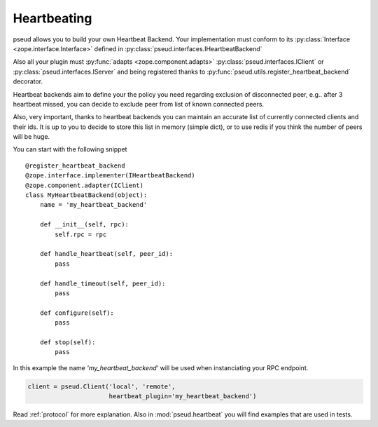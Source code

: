 .. _heartbeating:

Heartbeating
============

pseud allows you to build your own Heartbeat Backend.
Your implementation must conform to its
:py:class:`Interface <zope.interface.Interface>` defined in
:py:class:`pseud.interfaces.IHeartbeatBackend`

Also all your plugin must :py:func:`adapts <zope.component.adapts>` :py:class:`pseud.interfaces.IClient` or
:py:class:`pseud.interfaces.IServer` and being registered thanks to
:py:func:`pseud.utils.register_heartbeat_backend` decorator.

Heartbeat backends aim to define your the policy you need regarding exclusion
of disconnected peer, e.g.. after 3 heartbeat missed, you can decide to exclude
peer from list of known connected peers.

Also, very important, thanks to heartbeat backends you can maintain an accurate
list of currently connected clients and their ids. It is up to you to decide to store this
list in memory (simple dict), or to use redis if you think the number of peers
will be huge.


You can start with the following snippet ::

    @register_heartbeat_backend
    @zope.interface.implementer(IHeartbeatBackend)
    @zope.component.adapter(IClient)
    class MyHeartbeatBackend(object):
        name = 'my_heartbeat_backend'

        def __init__(self, rpc):
            self.rpc = rpc

        def handle_heartbeat(self, peer_id):
            pass

        def handle_timeout(self, peer_id):
            pass

        def configure(self):
            pass

        def stop(self):
            pass

In this example the name `'my_heartbeat_backend'` will be used when
instanciating your RPC endpoint.

.. code:: python

    client = pseud.Client('local', 'remote',
                          heartbeat_plugin='my_heartbeat_backend')


Read :ref:`protocol` for more explanation. Also in :mod:`pseud.heartbeat`
you will find examples that are used in tests.

